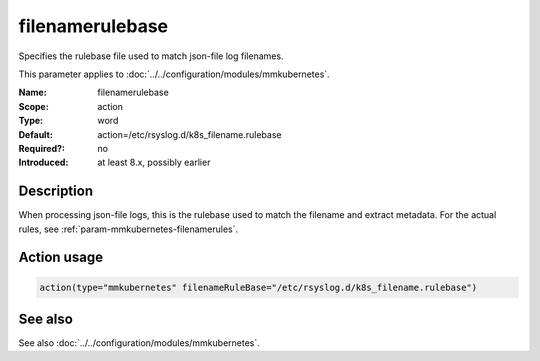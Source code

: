 .. _param-mmkubernetes-filenamerulebase:
.. _mmkubernetes.parameter.action.filenamerulebase:

filenamerulebase
================

.. index::
   single: mmkubernetes; filenamerulebase
   single: filenamerulebase

.. summary-start

Specifies the rulebase file used to match json-file log filenames.

.. summary-end

This parameter applies to :doc:`../../configuration/modules/mmkubernetes`.

:Name: filenamerulebase
:Scope: action
:Type: word
:Default: action=/etc/rsyslog.d/k8s_filename.rulebase
:Required?: no
:Introduced: at least 8.x, possibly earlier

Description
-----------
When processing json-file logs, this is the rulebase used to match the filename
and extract metadata.  For the actual rules, see
:ref:`param-mmkubernetes-filenamerules`.

Action usage
------------
.. _param-mmkubernetes-action-filenamerulebase:
.. _mmkubernetes.parameter.action.filenamerulebase-usage:

.. code-block:: rsyslog

   action(type="mmkubernetes" filenameRuleBase="/etc/rsyslog.d/k8s_filename.rulebase")

See also
--------
See also :doc:`../../configuration/modules/mmkubernetes`.
